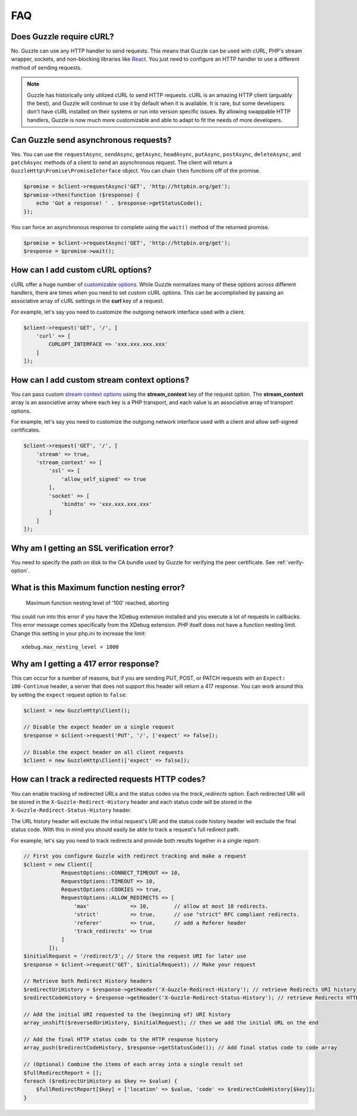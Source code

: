 ===
FAQ
===

Does Guzzle require cURL?
=========================

No. Guzzle can use any HTTP handler to send requests. This means that Guzzle
can be used with cURL, PHP's stream wrapper, sockets, and non-blocking libraries
like `React <http://reactphp.org/>`_. You just need to configure an HTTP handler
to use a different method of sending requests.

.. note::

    Guzzle has historically only utilized cURL to send HTTP requests. cURL is
    an amazing HTTP client (arguably the best), and Guzzle will continue to use
    it by default when it is available. It is rare, but some developers don't
    have cURL installed on their systems or run into version specific issues.
    By allowing swappable HTTP handlers, Guzzle is now much more customizable
    and able to adapt to fit the needs of more developers.


Can Guzzle send asynchronous requests?
======================================

Yes. You can use the ``requestAsync``, ``sendAsync``, ``getAsync``,
``headAsync``, ``putAsync``, ``postAsync``, ``deleteAsync``, and ``patchAsync``
methods of a client to send an asynchronous request. The client will return a
``GuzzleHttp\Promise\PromiseInterface`` object. You can chain ``then``
functions off of the promise.

.. code-block:: php

    $promise = $client->requestAsync('GET', 'http://httpbin.org/get');
    $promise->then(function ($response) {
        echo 'Got a response! ' . $response->getStatusCode();
    });

You can force an asynchronous response to complete using the ``wait()`` method
of the returned promise.

.. code-block:: php

    $promise = $client->requestAsync('GET', 'http://httpbin.org/get');
    $response = $promise->wait();


How can I add custom cURL options?
==================================

cURL offer a huge number of `customizable options <http://us1.php.net/curl_setopt>`_.
While Guzzle normalizes many of these options across different handlers, there
are times when you need to set custom cURL options. This can be accomplished
by passing an associative array of cURL settings in the **curl** key of a
request.

For example, let's say you need to customize the outgoing network interface
used with a client.

.. code-block:: php

    $client->request('GET', '/', [
        'curl' => [
            CURLOPT_INTERFACE => 'xxx.xxx.xxx.xxx'
        ]
    ]);


How can I add custom stream context options?
============================================

You can pass custom `stream context options <http://www.php.net/manual/en/context.php>`_
using the **stream_context** key of the request option. The **stream_context**
array is an associative array where each key is a PHP transport, and each value
is an associative array of transport options.

For example, let's say you need to customize the outgoing network interface
used with a client and allow self-signed certificates.

.. code-block:: php

    $client->request('GET', '/', [
        'stream' => true,
        'stream_context' => [
            'ssl' => [
                'allow_self_signed' => true
            ],
            'socket' => [
                'bindto' => 'xxx.xxx.xxx.xxx'
            ]
        ]
    ]);


Why am I getting an SSL verification error?
===========================================

You need to specify the path on disk to the CA bundle used by Guzzle for
verifying the peer certificate. See :ref:`verify-option`.


What is this Maximum function nesting error?
============================================

    Maximum function nesting level of '100' reached, aborting

You could run into this error if you have the XDebug extension installed and
you execute a lot of requests in callbacks. This error message comes
specifically from the XDebug extension. PHP itself does not have a function
nesting limit. Change this setting in your php.ini to increase the limit::

    xdebug.max_nesting_level = 1000


Why am I getting a 417 error response?
======================================

This can occur for a number of reasons, but if you are sending PUT, POST, or
PATCH requests with an ``Expect: 100-Continue`` header, a server that does not
support this header will return a 417 response. You can work around this by
setting the ``expect`` request option to ``false``:

.. code-block:: php

    $client = new GuzzleHttp\Client();

    // Disable the expect header on a single request
    $response = $client->request('PUT', '/', ['expect' => false]);

    // Disable the expect header on all client requests
    $client = new GuzzleHttp\Client(['expect' => false]);

How can I track a redirected requests HTTP codes?
=================================================

You can enable tracking of redirected URLs and the status codes via the
`track_redirects` option. Each redirected URI will be stored in the
``X-Guzzle-Redirect-History`` header and each status code will be stored in
the ``X-Guzzle-Redirect-Status-History`` header.

The URL history header will exclude the initial request's URI and the
status code history header will exclude the final status code. With this
in mind you should easily be able to track a request's full redirect path.

For example, let's say you need to track redirects and provide both results
together in a single report:

.. code-block:: php

    // First you configure Guzzle with redirect tracking and make a request
    $client = new Client([
                RequestOptions::CONNECT_TIMEOUT => 10,
                RequestOptions::TIMEOUT => 10,
                RequestOptions::COOKIES => true,
                RequestOptions::ALLOW_REDIRECTS => [
                    'max'             => 10,        // allow at most 10 redirects.
                    'strict'          => true,      // use "strict" RFC compliant redirects.
                    'referer'         => true,      // add a Referer header
                    'track_redirects' => true
                ]
            ]);
    $initialRequest = '/redirect/3'; // Store the request URI for later use
    $response = $client->request('GET', $initialRequest); // Make your request

    // Retrieve both Redirect History headers
    $redirectUriHistory = $response->getHeader('X-Guzzle-Redirect-History'); // retrieve Redirects URI history
    $redirectCodeHistory = $response->getHeader('X-Guzzle-Redirect-Status-History'); // retrieve Redirects HTTP Status history

    // Add the initial URI requested to the (beginning of) URI history
    array_unshift($reversedUriHistory, $initialRequest); // then we add the initial URL on the end

    // Add the final HTTP status code to the HTTP response history
    array_push($redirectCodeHistory, $response->getStatusCode()); // Add final status code to code array

    // (Optional) Combine the items of each array into a single result set
    $fullRedirectReport = [];
    foreach ($redirectUriHistory as $key => $value) {
        $fullRedirectReport[$key] = ['location' => $value, 'code' => $redirectCodeHistory[$key]];
    }
